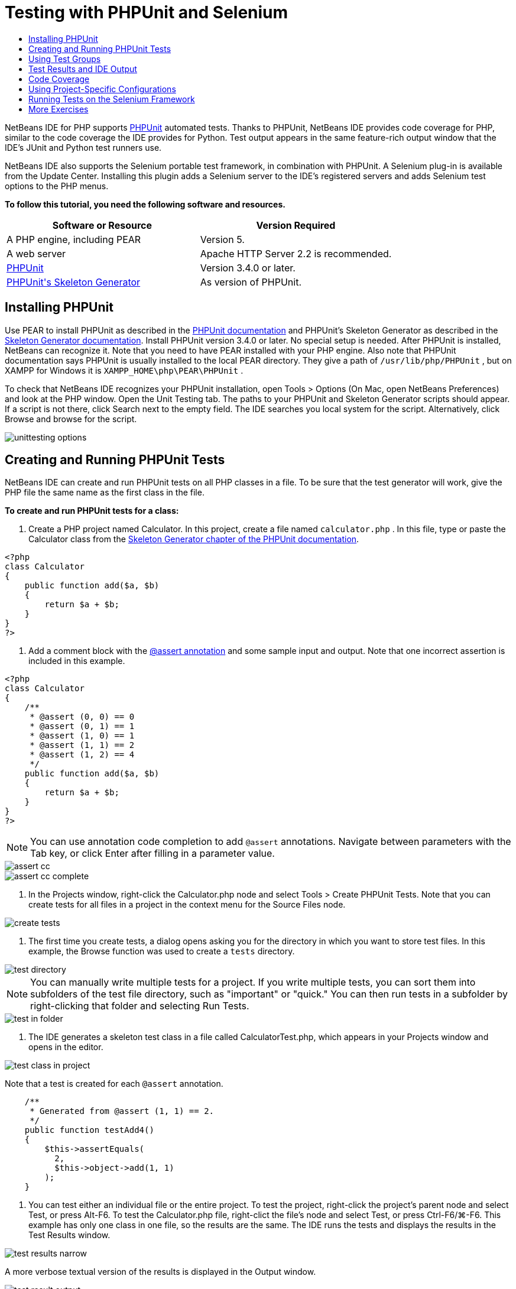 // 
//     Licensed to the Apache Software Foundation (ASF) under one
//     or more contributor license agreements.  See the NOTICE file
//     distributed with this work for additional information
//     regarding copyright ownership.  The ASF licenses this file
//     to you under the Apache License, Version 2.0 (the
//     "License"); you may not use this file except in compliance
//     with the License.  You may obtain a copy of the License at
// 
//       http://www.apache.org/licenses/LICENSE-2.0
// 
//     Unless required by applicable law or agreed to in writing,
//     software distributed under the License is distributed on an
//     "AS IS" BASIS, WITHOUT WARRANTIES OR CONDITIONS OF ANY
//     KIND, either express or implied.  See the License for the
//     specific language governing permissions and limitations
//     under the License.
//

= Testing with PHPUnit and Selenium
:page-layout: tutorial
:jbake-tags: tutorials 
:jbake-status: published
:page-syntax: true
:icons: font
:source-highlighter: pygments
:toc: left
:toc-title:
:description: Testing with PHPUnit and Selenium - Apache NetBeans
:keywords: Apache NetBeans, Tutorials, Testing with PHPUnit and Selenium

NetBeans IDE for PHP supports link:http://www.phpunit.de[+PHPUnit+] automated tests. Thanks to PHPUnit, NetBeans IDE provides code coverage for PHP, similar to the code coverage the IDE provides for Python. Test output appears in the same feature-rich output window that the IDE's JUnit and Python test runners use.

NetBeans IDE also supports the Selenium portable test framework, in combination with PHPUnit. A Selenium plug-in is available from the Update Center. Installing this plugin adds a Selenium server to the IDE's registered servers and adds Selenium test options to the PHP menus.

*To follow this tutorial, you need the following software and resources.*

|===
|Software or Resource |Version Required 

|A PHP engine, including PEAR |Version 5. 

|A web server |Apache HTTP Server 2.2 is recommended.
 

|link:http://www.phpunit.de[+PHPUnit+] |Version 3.4.0 or later. 

|link:http://www.phpunit.de/manual/current/en/skeleton-generator.html[+PHPUnit's Skeleton Generator+] |As version of PHPUnit. 
|===


[[installing-phpunit]]
== Installing PHPUnit

Use PEAR to install PHPUnit as described in the link:http://www.phpunit.de/manual/current/en/installation.html[+PHPUnit documentation+] and PHPUnit's Skeleton Generator as described in the link:http://www.phpunit.de/manual/current/en/skeleton-generator.html[+Skeleton Generator documentation+]. Install PHPUnit version 3.4.0 or later. No special setup is needed. After PHPUnit is installed, NetBeans can recognize it. Note that you need to have PEAR installed with your PHP engine. Also note that PHPUnit documentation says PHPUnit is usually installed to the local PEAR directory. They give a path of  ``/usr/lib/php/PHPUnit`` , but on XAMPP for Windows it is  ``XAMPP_HOME\php\PEAR\PHPUnit`` .

To check that NetBeans IDE recognizes your PHPUnit installation, open Tools > Options (On Mac, open NetBeans Preferences) and look at the PHP window. Open the Unit Testing tab. The paths to your PHPUnit and Skeleton Generator scripts should appear. If a script is not there, click Search next to the empty field. The IDE searches you local system for the script. Alternatively, click Browse and browse for the script.

image::./unittesting-options.png[]


[[create-test]]
== Creating and Running PHPUnit Tests

NetBeans IDE can create and run PHPUnit tests on all PHP classes in a file. To be sure that the test generator will work, give the PHP file the same name as the first class in the file.

*To create and run PHPUnit tests for a class:*

1. Create a PHP project named Calculator. In this project, create a file named  ``calculator.php`` . In this file, type or paste the Calculator class from the link:http://www.phpunit.de/manual/current/en/skeleton-generator.html[+Skeleton Generator chapter of the PHPUnit documentation+].

[source,php]
----

<?php
class Calculator
{
    public function add($a, $b)
    {
        return $a + $b;
    }
}
?>
----


. Add a comment block with the link:http://sebastian-bergmann.de/archives/628-Improved-Skeleton-Generator-in-PHPUnit-3.html[+@assert annotation+] and some sample input and output. Note that one incorrect assertion is included in this example.

[source,php]
----

<?php
class Calculator
{
    /**
     * @assert (0, 0) == 0
     * @assert (0, 1) == 1
     * @assert (1, 0) == 1
     * @assert (1, 1) == 2
     * @assert (1, 2) == 4
     */
    public function add($a, $b)
    {
        return $a + $b;
    }
}
?>
----

NOTE: You can use annotation code completion to add `@assert` annotations. Navigate between parameters with the Tab key, or click Enter after filling in a parameter value.

image::./assert-cc.png[]

image::./assert-cc-complete.png[]



. In the Projects window, right-click the Calculator.php node and select Tools > Create PHPUnit Tests. Note that you can create tests for all files in a project in the context menu for the Source Files node.

image::./create-tests.png[]



. The first time you create tests, a dialog opens asking you for the directory in which you want to store test files. In this example, the Browse function was used to create a  ``tests``  directory. 

image::./test-directory.png[]

NOTE: You can manually write multiple tests for a project. If you write multiple tests, you can sort them into subfolders of the test file directory, such as "important" or "quick." You can then run tests in a subfolder by right-clicking that folder and selecting Run Tests.

image::./test-in-folder.png[]



. The IDE generates a skeleton test class in a file called CalculatorTest.php, which appears in your Projects window and opens in the editor. 

image::./test-class-in-project.png[]

Note that a test is created for each  ``@assert``  annotation.


[source,php]
----

    /**
     * Generated from @assert (1, 1) == 2.
     */
    public function testAdd4()
    {
        $this->assertEquals(
          2,
          $this->object->add(1, 1)
        );
    }
----


. You can test either an individual file or the entire project. To test the project, right-click the project's parent node and select Test, or press Alt-F6. To test the Calculator.php file, right-clict the file's node and select Test, or press Ctrl-F6/⌘-F6. This example has only one class in one file, so the results are the same. The IDE runs the tests and displays the results in the Test Results window. 

image::./test-results-narrow.png[]

A more verbose textual version of the results is displayed in the Output window.

image::./test-result-output.png[]


== Using Test Groups

You can select which groups of tests to execute when the test suite is run. For example, you could have some tests you want to run only in a production environment and other tests that you want to run in both production and development environments. You would place the former tests in a  ``production``  group and the latter tests in both  ``production``  and  ``development``  groups. When you run the test suite in your development environment, you select only the  ``development``  test group to execute.

You must enable test groups for a PHP project before you use test groups on any file in that project.

To mark a test as part of a test group, annotate the test method with  ``@group [group name]`` .

*To create and run test groups:*

1. In the Projects window, right-click the Calculator node and select Properties. The Project Properties open.
2. In the Project Properties, select the PhpUnit category. Select Ask for Test Groups Before Running Tests. Click OK.

image::./test-group-properties.png[]



. Open  ``CalculatorTest.php``  in the editor.


. For the methods  ``testAdd`` ,  ``testAdd3``  and  ``testAdd5`` , add the annotation  ``@group production`` .

image::./production-group-annotation.png[]



. For the methods  ``testAdd2``  and  ``testAdd4`` , add the annotations  ``@group production``  and  ``@group development`` . image:./production-development-group-code.png[]


. Right-click the  ``Calculator.php``  node and select Test. A dialog opens, asking you which test groups to run. Select "development" and click OK. The IDE only runs the tests that are annotated with  ``@group development`` .

image::./select-test-group.png[]

For more information about PhpUnit test groups in NetBeans IDE, see the NetBeans IDE for PHP blog post link:http://blogs.oracle.com/netbeansphp/entry/using_phpunit_test_groups[+Using PHP Unit Test Groups+].


[[result-windows]]
== Test Results and IDE Output

The results of PHPUnit tests are displayed in two of the IDE's windows, Test Results and Output. The Test Results window has a graphic pane and a short text pane. The Output window gives a more verbose textual version of the output. In this section, you explore the Test Results and Output windows in detail.

In the Test Results window, you get information about failed tests from these locations:

* Messages in the UI pane attached to the tree entry for the failed test
* Text in the right-side pane, including links to the lines of test code that failed
* Tooltip text that appears when you hover the cursor over a failed test in the UI pane

image::./test-results-tooltip.png[]

The Test Results window includes the following buttons on the left side:

* Rerun the test image:./rerun-button.png[]
* Show failed tests image:./show-failed.png[]
* Show passed tests image:./show-passed.png[]
* Show tests that passed but with errors image:./show-error.png[]
* Navigate between showing the next test result image:./next-test-button.png[] or the previous test result image:./previous-test-button.png[]

The Output window shows the full output of the PHPUnit script. It can be useful when you cannot identify the cause of an error with the information in the Test Results window. Like Test Results, the Output window includes links to the test class line that failed. It also includes buttons on the left side for rerunning the test and for opening the PHP Options window. image:./options-link-button.png[]

image::./test-result-output.png[]


[[code-coverage]]
== Code Coverage

NetBeans IDE for PHP offers code coverage along with PHPUnit support. (The IDE also offers code coverage for Python). Code coverage checks whether all your methods are covered by PHPUnit tests. In this section, you see how code coverage works with your existing Calculator class.

*To use code coverage:*

1. Open Calculator.php and add a duplicate  ``add``  function, called  ``add2`` . The  ``Calculator``  class now looks like the following:

[source,php]
----

<?php
class Calculator {
    /**
     * @assert (0, 0) == 0
     * @assert (0, 1) == 1
     * @assert (1, 0) == 1
     * @assert (1, 1) == 2
     * @assert (1, 2) == 4
     */
    public function add($a, $b) {
        return $a + $b;
    }

    public function add2($a, $b) {
        return $a + $b;
    }

}    
?>

----


. Right-click the project node. From the context menu, select Code Coverage > Collect and Display Code Coverage. By default, Show Editor Bar is also selected. 

image::./turn-on-code-coverage.png[]



. The editor now has a code coverage editor bar across the bottom. Because code coverage has not been tested, the editor bar reports 0% coverage. (It also displays this after you click Clear to clear test results.) 

image::./editor-bar-before.png[]



. Click Test to test the open file or All Tests to run all tests for the project. The Test Results display. In addition, the Code Coverage bar tells you what percentage of your executable code statements is covered by tests. In the editor window, covered code is highlighted in green and uncovered code is highlighted in red.

WARNING: If you re-generate the test files AFTER adding the add2 function, the PHPUnit tests will not run. This is because PHPUnit creates two conflicting testAdd2 functions. Do not differentiate functions by appending numbers at the end if you plan to use PHPUnit on more than one such function. See the link:http://www.phpunit.de/ticket/701[+the PHPUnit documentation+].

image::./editor-bar-after.png[]



. In the Editor Bar, click on Report... The Code Coverage report opens, showing the results of all tests run on your project. Buttons in the report let you clear the results, run all the tests again, or deactivate code coverage (click Done). 

image::./code-coverage-report.png[]



. You can add another class to your project, delete and recreate the test files and look at the code coverage report again. Your new class is listed. In the following report, the  ``Calculator``  class again has a function that is not included in the tests. 

image::./code-coverage-report2.png[]

[[project-specific-configurations]]
== Using Project-Specific Configurations

In the IDE, you can select the following custom configurations for your project:

* A bootstrap file
* An XML configuration file
* A test suite
* A custom PHPUnit script

*To set a project-specific configuration:*

1. Right-click the project's node or the project's Test Files node and select Properties. This opens the Properties dialog.

image::./project-ctxmenu.png[]


. Select the PHPUnit category. A dialog opens in which you can select a custom bootstrap, XML configuration, PHPUnit script, or test suite file.

image::./proj-properties.png[]


. If you are not familiar with the structure of bootstrap or XML configuration files, you can use NetBeans IDE to generate a skeleton for you. You can also find instructions about using the dialog by clicking Help. 

image::./proj-properties-selected.png[]

The _bootstrap option_ is required for projects that use a custom class loader, for example by implementing the  ``__autoload()``  magic function. You also use the bootstrap option if you need to include a file in advance, such as a file that defines global constants used by multiple classes in your project.

The _XML configuration file_ allows you to define options that you use in a command line call. There is a complete introduction in the link:http://www.phpunit.de/manual/3.3/en/appendixes.configuration.html[+PHPUnit manual+]. You can also use the XML configuration file to define  ``php.ini``  settings and global vars for your test cases. You can set the bootstrap option in the XML configuration file too.

If you set a _custom test suite,_ you run that suite whenever you select Run >Test Project. This is particularly useful when you wish to run only a subset of your tests, or if you want to use recently added features of PHPUnit that you have to add manually, such as Data Providers. Note that you may of course define as many test suites as you want and run them separately by right-clicking the file in your project explorer and choosing "run". To prevent confusion, NetBeans notifies you if you are using a custom Test Suite. The notification can be found in the Test Results and in the Output window.

You can use a _custom PHPUnit script_ for a project, instead of the default script selected in Tools > Options. The custom PHPUnit script can include any command-line switches described in the link:http://www.phpunit.de/manual/3.7/en/textui.html[+PHPUnit manual+].

 


[[selenium]]
== Running Tests on the Selenium Framework

Selenium is a portable software testing framework for web applications. The tests can be written as HTML tables or coded in a number of popular programming languages and can be run directly in most modern web browsers. Selenium can be deployed on Windows, Linux, and Macintosh. For more details see the link:http://docs.seleniumhq.org[+Selenium web site+].

NetBeans IDE has a plugin that includes a Selenium server. With this plugin, you can run Selenium tests on PHP, Web Application, or Maven projects. To run Selenium tests on PHP, you need to install the Testing Selenium package to your PHP engine.

*To run Selenium tests on PHP:*

1. Open a command prompt and run the command  ``pear install Testing_Selenium-beta`` . You need `` PHP_HOME/php/PEAR``  on your Path. If the command is successful, the prompt will display  ``install ok: channel://pear.php.net/Testing_Selenium-0.4.3`` .
2. In the IDE, open Tools > Plugins and install the Selenium Module for PHP.
3. In the Projects window, right-click the project node for your Calculator project. Select New > Other. The New File wizard opens. Select Selenium and click Next. 

image::./new-selenium.png[]


. The first time you create a Selenium test, a dialog opens asking you to set a directory for Selenium test files. This should be a separate directory from PHPUnit test files. Otherwise, the Selenium tests run every time you run unit tests. Running functional tests like Selenium usually takes more time than running unit tests, therefore you will probably not want to run these tests every time you run unit tests.


. Accept the defaults in the Name and Location page and click Finish. The new Selenium test file opens in the editor and appears in the Projects window. 

image::./selenium-test-in-project.png[]


. The Run Selenium Tests item is now added to the project's context menu. Click this item, and the Selenium test results display in the Test Results window, the same as PHPUnit tests.


[[more-exercises]]
== More Exercises

Here are a few more ideas for you to explore:

* Add a second class to Calculator.php, such as a  ``Calculator2``  class that multiplies $a and $b. Delete and regenerate the tests.
* If you try the multi-part xref:./wish-list-tutorial-main-page.adoc[+Creating a CRUD Application tutorial+], create a Selenium test for the final project.



